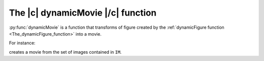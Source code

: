 .. _The_dynamicMovie_function:

The |c| dynamicMovie |/c| function
-----------------------------------

:py:func:`dynamicMovie` is a function that transforms of figure created by the :ref:`dynamicFigure function <The_dynamicFigure_function>` into a movie.

For instance:

.. code-block:: matlab
    :linenos:

    h = dynamicFigure("gb",IM,"gb",{IM.DWx},"gb",{IM.DWx},"titles",{"OPD","grad_x OPD","grad_y OPD"});
    fullwidth
    dynamicMovie(h,'movieOPD.avi')


creates a movie from the set of images contained in ``IM``.
